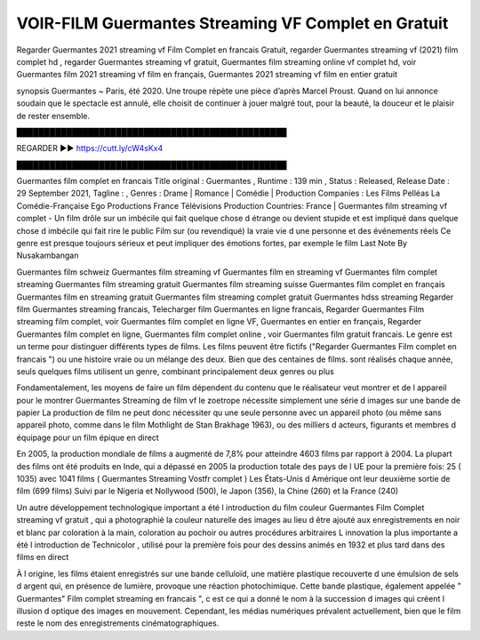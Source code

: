 VOIR-FILM Guermantes Streaming VF Complet en Gratuit
==============================================================================================
Regarder Guermantes 2021 streaming vf Film Complet en francais Gratuit, regarder Guermantes streaming vf (2021) film complet hd , regarder Guermantes streaming vf gratuit, Guermantes film streaming online vf complet hd, voir Guermantes film 2021 streaming vf film en français, Guermantes 2021 streaming vf film en entier gratuit

synopsis Guermantes ~ Paris, été 2020. Une troupe répète une pièce d’après Marcel Proust. Quand on lui annonce soudain que le spectacle est annulé, elle choisit de continuer à jouer malgré tout, pour la beauté, la douceur et le plaisir de rester ensemble.

█████████████████████████████████████████████████

REGARDER ▶️▶️ https://cutt.ly/cW4sKx4

█████████████████████████████████████████████████

Guermantes film complet en francais
Title original : Guermantes ,
Runtime : 139 min ,
Status : Released,
Release Date : 29 September 2021,
Tagline : ,
Genres : Drame | Romance | Comédie |
Production Companies : Les Films Pelléas La Comédie-Française Ego Productions France Télévisions
Production Countries: France  |  
Guermantes film streaming vf complet - Un film drôle sur un imbécile qui fait quelque chose d étrange ou devient stupide et est impliqué dans quelque chose d imbécile qui fait rire le public Film sur (ou revendiqué) la vraie vie d une personne et des événements réels Ce genre est presque toujours sérieux et peut impliquer des émotions fortes, par exemple le film Last Note By Nusakambangan

Guermantes film schweiz
Guermantes film streaming vf
Guermantes film en streaming vf
Guermantes film complet streaming
Guermantes film streaming gratuit
Guermantes film streaming suisse
Guermantes film complet en français
Guermantes film en streaming gratuit
Guermantes film streaming complet gratuit
Guermantes hdss streaming
Regarder film Guermantes streaming francais,
Telecharger film Guermantes en ligne francais,
Regarder Guermantes Film streaming film complet,
voir Guermantes film complet en ligne VF,
Guermantes en entier en français,
Regarder Guermantes film complet en ligne,
Guermantes film complet online ,
voir Guermantes film gratuit francais.
Le genre est un terme pour distinguer différents types de films. Les films peuvent être fictifs ("Regarder Guermantes Film complet en francais ") ou une histoire vraie ou un mélange des deux. Bien que des centaines de films. sont réalisés chaque année, seuls quelques films utilisent un genre, combinant principalement deux genres ou plus

Fondamentalement, les moyens de faire un film dépendent du contenu que le réalisateur veut montrer et de l appareil pour le montrer Guermantes Streaming de film vf le zoetrope nécessite simplement une série d images sur une bande de papier La production de film ne peut donc nécessiter qu une seule personne avec un appareil photo (ou même sans appareil photo, comme dans le film Mothlight de Stan Brakhage 1963), ou des milliers d acteurs, figurants et membres d équipage pour un film épique en direct

En 2005, la production mondiale de films a augmenté de 7,8% pour atteindre 4603 films par rapport à 2004. La plupart des films ont été produits en Inde, qui a dépassé en 2005 la production totale des pays de l UE pour la première fois: 25 ( 1035) avec 1041 films ( Guermantes Streaming Vostfr complet ) Les États-Unis d Amérique ont leur deuxième sortie de film (699 films) Suivi par le Nigeria et Nollywood (500), le Japon (356), la Chine (260) et la France (240)

Un autre développement technologique important a été l introduction du film couleur Guermantes Film Complet streaming vf gratuit , qui a photographié la couleur naturelle des images au lieu d être ajouté aux enregistrements en noir et blanc par coloration à la main, coloration au pochoir ou autres procédures arbitraires L innovation la plus importante a été l introduction de Technicolor , utilisé pour la première fois pour des dessins animés en 1932 et plus tard dans des films en direct

À l origine, les films étaient enregistrés sur une bande celluloïd, une matière plastique recouverte d une émulsion de sels d argent qui, en présence de lumière, provoque une réaction photochimique. Cette bande plastique, également appelée " Guermantes" Film complet streaming en francais ", c est ce qui a donné le nom à la succession d images qui créent l illusion d optique des images en mouvement. Cependant, les médias numériques prévalent actuellement, bien que le film reste le nom des enregistrements cinématographiques.
